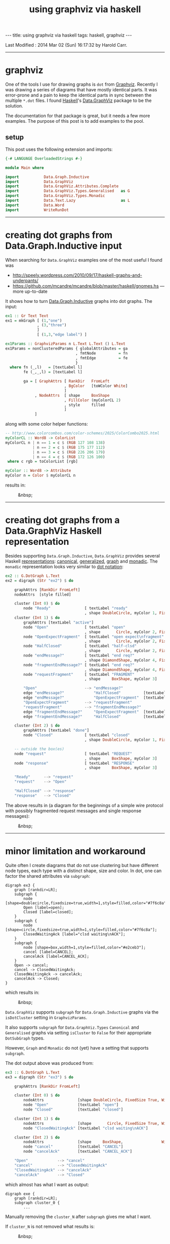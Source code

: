 #+TITLE:       using graphviz via haskell
#+AUTHOR:      Harold Carr
#+DESCRIPTION: using graphviz via haskell
#+PROPERTY:    tangle 2014-02-28-using-graphviz-via-haskell.hs
#+OPTIONS:     num:nil toc:t
#+OPTIONS:     skip:nil author:nil email:nil creator:nil timestamp:nil
#+INFOJS_OPT:  view:nil toc:t ltoc:t mouse:underline buttons:0 path:http://orgmode.org/org-info.js

#+BEGIN_HTML
---
title: using graphviz via haskell
tags: haskell, graphviz
---
#+END_HTML

# Created       : 2014 Feb 26 (Wed) 18:54:30 by Harold Carr.
Last Modified : 2014 Mar 02 (Sun) 16:17:32 by Harold Carr.

------------------------------------------------------------------------------
* graphviz

One of the tools I use for drawing graphs is =dot= from [[http://www.graphviz.org/][Graphviz]].
Recently I was drawing a series of diagrams that have mostly identical
parts.  It was error-prone and a pain to keep the identical parts in
sync between the multiple =*.dot= files.  I found [[http://www.haskell.org/][Haskell]]'s
[[http://hackage.haskell.org/package/graphviz-2999.16.0.0/docs/Data-GraphViz.html][Data.GraphViz]] package to be the solution.

The documentation for that package is great, but it needs a few more
examples.  The purpose of this post is to add examples to the pool.

#+BEGIN_HTML
<!-- MORE -->
#+END_HTML

# --------------------------------------------------
** setup

This post uses the following extension and imports:

#+BEGIN_SRC haskell
{-# LANGUAGE OverloadedStrings #-}

module Main where

import           Data.Graph.Inductive
import           Data.GraphViz
import           Data.GraphViz.Attributes.Complete
import           Data.GraphViz.Types.Generalised   as G
import           Data.GraphViz.Types.Monadic
import           Data.Text.Lazy                    as L
import           Data.Word
import           WriteRunDot
#+END_SRC

------------------------------------------------------------------------------
* creating dot graphs from Data.Graph.Inductive input

When searching for =Data.GraphViz= examples one of the most useful I found was

- [[http://speely.wordpress.com/2010/09/17/haskell-graphs-and-underpants/]]
- [[https://github.com/mcandre/mcandre/blob/master/haskell/gnomes.hs]] --- more up-to-date

It shows how to turn [[http://hackage.haskell.org/package/fgl-5.4.2.4/docs/Data-Graph-Inductive.html][Data.Graph.Inductive]] graphs into dot graphs.
The input:

#+BEGIN_SRC haskell
ex1 :: Gr Text Text
ex1 = mkGraph [ (1,"one")
              , (3,"three")
              ]
              [ (1,3,"edge label") ]

ex1Params :: GraphvizParams n L.Text L.Text () L.Text
ex1Params = nonClusteredParams { globalAttributes = ga
                               , fmtNode          = fn
                               , fmtEdge          = fe
                               }
  where fn (_,l)   = [textLabel l]
        fe (_,_,l) = [textLabel l]

        ga = [ GraphAttrs [ RankDir   FromLeft
                          , BgColor   [toWColor White]
                          ]
             , NodeAttrs  [ shape     BoxShape
                          , FillColor (myColorCL 2)
                          , style     filled
                          ]
             ]
#+END_SRC

along with some color helper functions:

#+BEGIN_SRC haskell
-- http://www.colorcombos.com/color-schemes/2025/ColorCombo2025.html
myColorCL :: Word8 -> ColorList
myColorCL n | n == 1 = c $ (RGB 127 108 138)
            | n == 2 = c $ (RGB 175 177 112)
            | n == 3 = c $ (RGB 226 206 179)
            | n == 4 = c $ (RGB 172 126 100)
 where c rgb = toColorList [rgb]

myColor :: Word8 -> Attribute
myColor n = Color $ myColorCL n
#+END_SRC

results in:

#+CAPTION: &nbsp;
[[file:ex1.png]]

------------------------------------------------------------------------------
* creating dot graphs from a Data.GraphViz Haskell representation

Besides supporting =Data.Graph.Inductive=, =Data.GraphViz= provides
several Haskell [[http://hackage.haskell.org/package/graphviz-2999.16.0.0/docs/Data-GraphViz-Types.html][representations]]:
[[http://hackage.haskell.org/package/graphviz-2999.16.0.0/docs/Data-GraphViz-Types-Canonical.html][canonical]],
[[http://hackage.haskell.org/package/graphviz-2999.16.0.0/docs/Data-GraphViz-Types-Generalised.html][generalized]],
[[http://hackage.haskell.org/package/graphviz-2999.16.0.0/docs/Data-GraphViz-Types-Graph.html][graph]] and
[[http://hackage.haskell.org/package/graphviz-2999.16.0.0/docs/Data-GraphViz-Types-Monadic.html][monadic]].
The =monadic= representation looks very similar to [[http://www.graphviz.org/content/dot-language][dot notation]]:

#+BEGIN_SRC haskell
ex2 :: G.DotGraph L.Text
ex2 = digraph (Str "ex2") $ do

    graphAttrs [RankDir FromLeft]
    nodeAttrs  [style filled]

    cluster (Int 0) $ do
        node "Ready"               [ textLabel "ready"
                                   , shape DoubleCircle, myColor 1, FixedSize True, Width 1]
    cluster (Int 1) $ do
        graphAttrs [textLabel "active"]
        node "Open"                [ textLabel "open"
                                   , shape       Circle, myColor 2, FixedSize True, Width 1]
        node "OpenExpectFragment"  [ textLabel "open expect\nfragment"
                                   , shape       Circle, myColor 2, FixedSize True, Width 1]
        node "HalfClosed"          [ textLabel "half-clsd"
                                   , shape       Circle, myColor 2, FixedSize True, Width 1]
        node "endMessage?"         [ textLabel "end req?"
                                   , shape DiamondShape, myColor 4, FixedSize True, Width 1.25, Height 1.25]
        node "fragmentEndMessage?" [ textLabel "end req?"
                                   , shape DiamondShape, myColor 4, FixedSize True, Width 1.25, Height 1.25]
        node "requestFragment"     [ textLabel "FRAGMENT"
                                   , shape     BoxShape, myColor 3]

        "Open"                     --> "endMessage?"
        edge "endMessage?"             "HalfClosed"          [textLabel "true"]
        edge "endMessage?"             "OpenExpectFragment"  [textLabel "false"]
        "OpenExpectFragment"       --> "requestFragment"
        "requestFragment"          --> "fragmentEndMessage?"
        edge "fragmentEndMessage?"     "OpenExpectFragment"  [textLabel "false"]
        edge "fragmentEndMessage?"     "HalfClosed"          [textLabel "true"]

    cluster (Int 2) $ do
        graphAttrs [textLabel "done"]
        node "Closed"              [ textLabel "closed"
                                   , shape DoubleCircle, myColor 1, FixedSize True, Width 1]

    -- outside the box(es)
    node "request"                 [ textLabel "REQUEST"
                                   , shape     BoxShape, myColor 3]
    node "response"                [ textLabel "RESPONSE"
                                   , shape     BoxShape, myColor 3]

    "Ready"      --> "request"
    "request"    --> "Open"

    "HalfClosed" --> "response"
    "response"   --> "Closed"
#+END_SRC

The above results in (a diagram for the beginnings of a simple wire
protocol with possibly fragmented request messages and single response
messages):

#+CAPTION: &nbsp;
[[file:ex2.png]]

------------------------------------------------------------------------------
* minor limitation and workaround

Quite often I create diagrams that do not use clustering but have
different node types, each type with a distinct shape, size and color.
In dot, one can factor the shared attributes via =subgraph=:

#+BEGIN_EXAMPLE
digraph ex3 {
    graph [rankdir=LR];
    subgraph {
        node [shape=doublecircle,fixedsize=true,width=1,style=filled,color="#7f6c8a"];
        Open [label=open];
        Closed [label=closed];
    }
    subgraph {
        node [shape=circle,fixedsize=true,width=1,style=filled,color="#7f6c8a"];
        ClosedWaitingAck [label="clsd waiting\nACK"];
    }
    subgraph {
        node [shape=box,width=1,style=filled,color="#e2ceb3"];
        cancel [label=CANCEL];
        cancelAck [label=CANCEL_ACK];
    }
    Open -> cancel;
    cancel -> ClosedWaitingAck;
    ClosedWaitingAck -> cancelAck;
    cancelAck -> Closed;
}
#+END_EXAMPLE

which results in:

#+CAPTION: &nbsp;
[[file:ex3.dot.png]]

=Data.GraphViz= supports =subgraph= for =Data.Graph.Inductive= graphs
via the =isDotCluster= setting in =GraphvizParams=.

It also supports =subgraph= for =Data.GraphViz.Types= =Canonical= and
=Generalised= graphs via setting =isCluster= to =False= for their
appropriate =DotSubGraph= types.

However, =Graph= and =Monadic= do not (yet) have a setting that
supports =subgraph=.

The dot output above was produced from:

#+BEGIN_SRC haskell
ex3 :: G.DotGraph L.Text
ex3 = digraph (Str "ex3") $ do

    graphAttrs [RankDir FromLeft]

    cluster (Int 0) $ do
        nodeAttrs               [shape DoubleCircle, FixedSize True, Width 1, style filled, myColor 1]
        node "Open"             [textLabel "open"]
        node "Closed"           [textLabel "closed"]

    cluster (Int 1) $ do
        nodeAttrs               [shape       Circle, FixedSize True, Width 1, style filled, myColor 1]
        node "ClosedWaitingAck" [textLabel "clsd waiting\nACK"]

    cluster (Int 2) $ do
        nodeAttrs               [shape     BoxShape,                 Width 1, style filled, myColor 3]
        node "cancel"           [textLabel "CANCEL"]
        node "cancelAck"        [textLabel "CANCEL_ACK"]

    "Open"             --> "cancel"
    "cancel"           --> "ClosedWaitingAck"
    "ClosedWaitingAck" --> "cancelAck"
    "cancelAck"        --> "Closed"
#+END_SRC

which almost has what I want as output:

#+BEGIN_EXAMPLE
digraph exe {
    graph [rankdir=LR];
    subgraph cluster_0 {
        ...
#+END_EXAMPLE

Manually removing the =cluster_N= after =subgraph= gives me what I want.

If =cluster_N= is not removed what results is:

#+CAPTION: &nbsp;
[[file:ex3.png]]

which is not what I'm after.

** workaround

Since all of Haskell is available to build the graph, one can do:

#+BEGIN_SRC haskell
doubleCircle :: n -> Text -> Dot n
doubleCircle n l = node n [textLabel l, shape DoubleCircle, FixedSize True, Width 1, style filled, myColor 1]

circle       :: n -> Text -> Dot n
circle       n l = node n [textLabel l, shape       Circle, FixedSize True, Width 1, style filled, myColor 1]

rectangle    :: n -> Text -> Dot n
rectangle    n l = node n [textLabel l, shape     BoxShape,                 Width 1, style filled, myColor 3]

open, closed, waiting, cancel, cancelAck :: Dot L.Text
open      = doubleCircle "Open"             "open"
closed    = doubleCircle "Closed"           "closed"
waiting   = circle       "ClosedWaitingAck" "clsd waiting\nACK"
cancel    = rectangle    "cancel"           "CANCEL"
cancelAck = rectangle    "cancelAck"        "CANCEL_ACK"

ex4 :: G.DotGraph L.Text
ex4 = digraph (Str "ex4") $ do

    graphAttrs [RankDir FromLeft]
    open; closed; waiting; cancel; cancelAck

    "Open"             --> "cancel"
    "cancel"           --> "ClosedWaitingAck"
    "ClosedWaitingAck" --> "cancelAck"
    "cancelAck"        --> "Closed"
#+END_SRC

This results in the exact same output as the manually editted graph:

#+CAPTION: &nbsp;
[[file:ex4.png]]

I also use the above "trick" to factor out common parts of graphs and
share them (my original motivation for using =Data.GraphViz= instead
of manually writing =dot=).

------------------------------------------------------------------------------
* creating images

Images for these examples can be created using the utilities (the
important piece being =runGraphvizCommand= and =addExtension=):

#+BEGIN_EXAMPLE
{-# LANGUAGE MultiParamTypeClasses #-}
{-# LANGUAGE OverloadedStrings     #-}

module WriteRunDot where

import           Control.Monad   (forM_)
import           Data.GraphViz
import           System.FilePath

doDots :: PrintDotRepr dg n => [(FilePath, dg n)] -> IO ()
doDots cases = forM_ cases createImage

createImage :: PrintDotRepr dg n => (FilePath, dg n) -> IO FilePath
createImage (n, g) = createImageInDir "/tmp" n Png g

createImageInDir :: PrintDotRepr dg n => FilePath -> FilePath -> GraphvizOutput -> dg n -> IO FilePath
createImageInDir d n o g = Data.GraphViz.addExtension (runGraphvizCommand Dot g) o (combine d n)
#+END_EXAMPLE

and use the utilities via:

#+BEGIN_SRC haskell
main :: IO ()
main = do
    doDots [ ("ex1" , graphToDot ex1Params ex1) ]
    doDots [ ("ex2" , ex2)
           , ("ex3" , ex3)
           , ("ex4" , ex4)
           ]
#+END_SRC

------------------------------------------------------------------------------
* summary

Using =Data.GraphViz= I can now write dot diagrams but use Haskell to
factor out the common parts of similar diagrams (not shown in the
examples above).  Of course, I also have the full power of Haskell
available.  And, when using a interactive Haskell environment (see [[http://tim.dysinger.net/posts/2014-02-18-haskell-with-emacs.html][Tim
Dysinger's emacs environment]]), the IDE catches type errors, syntax
errors, duplicates, etc., while your write.  A great improvement over
manually writing and maintaining =*.dot= files.

# --------------------------------------------------
** source code

The emacs org-mode literate source code of this article is available at:

- [[https://github.com/haroldcarr/learn-haskell-coq-ml-etc/blob/master/haskell/paper/haroldcarr/graphviz/2014-02-28-using-graphviz-via-haskell/2014-02-28-using-graphviz-via-haskell.org]]

# End of file.
